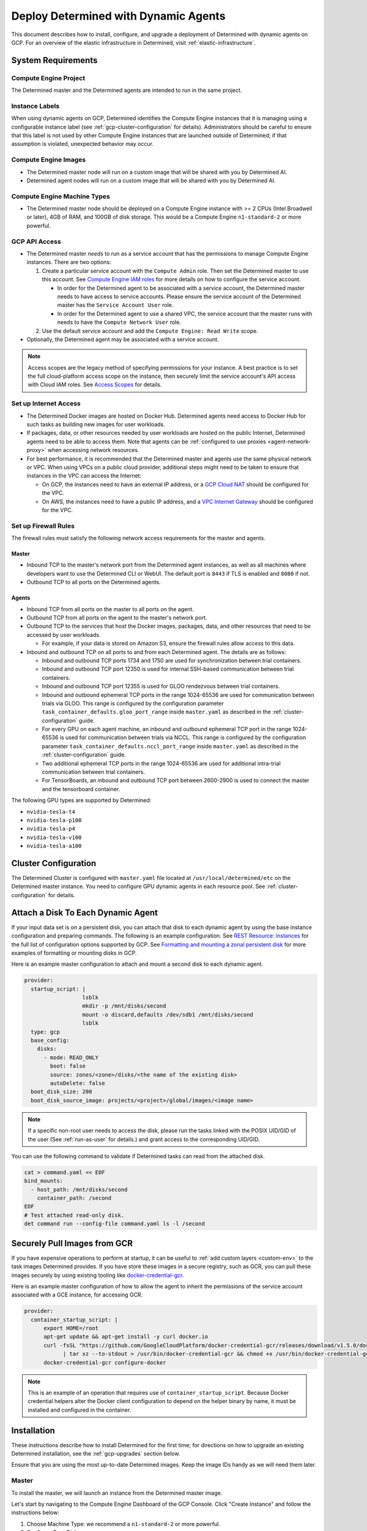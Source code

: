 .. _dynamic-agents-gcp:

#######################################
 Deploy Determined with Dynamic Agents
#######################################

This document describes how to install, configure, and upgrade a deployment of Determined with
dynamic agents on GCP. For an overview of the elastic infrastructure in Determined, visit
:ref:`elastic-infrastructure`.

*********************
 System Requirements
*********************

Compute Engine Project
======================

The Determined master and the Determined agents are intended to run in the same project.

Instance Labels
===============

When using dynamic agents on GCP, Determined identifies the Compute Engine instances that it is
managing using a configurable instance label (see :ref:`gcp-cluster-configuration` for details).
Administrators should be careful to ensure that this label is not used by other Compute Engine
instances that are launched outside of Determined; if that assumption is violated, unexpected
behavior may occur.

Compute Engine Images
=====================

-  The Determined master node will run on a custom image that will be shared with you by Determined
   AI.
-  Determined agent nodes will run on a custom image that will be shared with you by Determined AI.

Compute Engine Machine Types
============================

-  The Determined master node should be deployed on a Compute Engine instance with >= 2 CPUs (Intel
   Broadwell or later), 4GB of RAM, and 100GB of disk storage. This would be a Compute Engine
   ``n1-standard-2`` or more powerful.

.. _gcp-api-access:

GCP API Access
==============

-  The Determined master *needs* to run as a service account that has the permissions to manage
   Compute Engine instances. There are two options:

   #. Create a particular service account with the ``Compute Admin`` role. Then set the Determined
      master to use this account. See `Compute Engine IAM roles
      <https://cloud.google.com/compute/docs/access/iam>`__ for more details on how to configure the
      service account.

      -  In order for the Determined agent to be associated with a service account, the Determined
         master needs to have access to service accounts. Please ensure the service account of the
         Determined master has the ``Service Account User`` role.

      -  In order for the Determined agent to use a shared VPC, the service account that the master
         runs with needs to have the ``Compute Network User`` role.

   #. Use the default service account and add the ``Compute Engine: Read Write`` scope.

-  Optionally, the Determined agent may be associated with a service account.

.. note::

   Access scopes are the legacy method of specifying permissions for your instance. A best practice
   is to set the full cloud-platform access scope on the instance, then securely limit the service
   account's API access with Cloud IAM roles. See `Access Scopes
   <https://cloud.google.com/compute/docs/access/service-accounts#accesscopesiam>`__ for details.

.. _gcp-network-requirements:

Set up Internet Access
======================

-  The Determined Docker images are hosted on Docker Hub. Determined agents need access to Docker
   Hub for such tasks as building new images for user workloads.

-  If packages, data, or other resources needed by user workloads are hosted on the public Internet,
   Determined agents need to be able to access them. Note that agents can be :ref:`configured to use
   proxies <agent-network-proxy>` when accessing network resources.

-  For best performance, it is recommended that the Determined master and agents use the same
   physical network or VPC. When using VPCs on a public cloud provider, additional steps might need
   to be taken to ensure that instances in the VPC can access the Internet:

   -  On GCP, the instances need to have an external IP address, or a `GCP Cloud NAT
      <https://cloud.google.com/nat/docs/overview>`_ should be configured for the VPC.

   -  On AWS, the instances need to have a public IP address, and a `VPC Internet Gateway
      <https://docs.aws.amazon.com/vpc/latest/userguide/VPC_Internet_Gateway.html>`_ should be
      configured for the VPC.

Set up Firewall Rules
=====================

The firewall rules must satisfy the following network access requirements for the master and agents.

Master
------

-  Inbound TCP to the master's network port from the Determined agent instances, as well as all
   machines where developers want to use the Determined CLI or WebUI. The default port is ``8443``
   if TLS is enabled and ``8080`` if not.

-  Outbound TCP to all ports on the Determined agents.

Agents
------

-  Inbound TCP from all ports on the master to all ports on the agent.

-  Outbound TCP from all ports on the agent to the master's network port.

-  Outbound TCP to the services that host the Docker images, packages, data, and other resources
   that need to be accessed by user workloads.

   -  For example, if your data is stored on Amazon S3, ensure the firewall rules allow access to
      this data.

-  Inbound and outbound TCP on all ports to and from each Determined agent. The details are as
   follows:

   -  Inbound and outbound TCP ports 1734 and 1750 are used for synchronization between trial
      containers.

   -  Inbound and outbound TCP port 12350 is used for internal SSH-based communication between trial
      containers.

   -  Inbound and outbound TCP port 12355 is used for GLOO rendezvous between trial containers.

   -  Inbound and outbound ephemeral TCP ports in the range 1024-65536 are used for communication
      between trials via GLOO. This range is configured by the configuration parameter
      ``task_container_defaults.gloo_port_range`` inside ``master.yaml`` as described in the
      :ref:`cluster-configuration` guide.

   -  For every GPU on each agent machine, an inbound and outbound ephemeral TCP port in the range
      1024-65536 is used for communication between trials via NCCL. This range is configured by the
      configuration parameter ``task_container_defaults.nccl_port_range`` inside ``master.yaml`` as
      described in the :ref:`cluster-configuration` guide.

   -  Two additional ephemeral TCP ports in the range 1024-65536 are used for additional intra-trial
      communication between trial containers.

   -  For TensorBoards, an inbound and outbound TCP port between 2600-2900 is used to connect the
      master and the tensorboard container.

.. _gcp-gpu-requirements:

The following GPU types are supported by Determined:

-  ``nvidia-tesla-t4``
-  ``nvidia-tesla-p100``
-  ``nvidia-tesla-p4``
-  ``nvidia-tesla-v100``
-  ``nvidia-tesla-a100``

.. _gcp-cluster-configuration:

***********************
 Cluster Configuration
***********************

The Determined Cluster is configured with ``master.yaml`` file located at
``/usr/local/determined/etc`` on the Determined master instance. You need to configure GPU dynamic
agents in each resource pool. See :ref:`cluster-configuration` for details.

.. _gcp-attach-disk:

*************************************
 Attach a Disk To Each Dynamic Agent
*************************************

If your input data set is on a persistent disk, you can attach that disk to each dynamic agent by
using the base instance configuration and preparing commands. The following is an example
configuration. See `REST Resource: instances
<https://cloud.google.com/compute/docs/reference/rest/v1/instances/insert>`__ for the full list of
configuration options supported by GCP. See `Formatting and mounting a zonal persistent disk
<https://cloud.google.com/compute/docs/disks/add-persistent-disk#formatting>`__ for more examples of
formatting or mounting disks in GCP.

Here is an example master configuration to attach and mount a second disk to each dynamic agent.

.. code:: yaml

   provider:
     startup_script: |
                     lsblk
                     mkdir -p /mnt/disks/second
                     mount -o discard,defaults /dev/sdb1 /mnt/disks/second
                     lsblk
     type: gcp
     base_config:
       disks:
         - mode: READ_ONLY
           boot: false
           source: zones/<zone>/disks/<the name of the existing disk>
           autoDelete: false
     boot_disk_size: 200
     boot_disk_source_image: projects/<project>/global/images/<image name>

.. note::

   If a specific non-root user needs to access the disk, please run the tasks linked with the POSIX
   UID/GID of the user (See :ref:`run-as-user` for details.) and grant access to the corresponding
   UID/GID.

You can use the following command to validate if Determined tasks can read from the attached disk.

.. code::

   cat > command.yaml << EOF
   bind_mounts:
     - host_path: /mnt/disks/second
       container_path: /second
   EOF
   # Test attached read-only disk.
   det command run --config-file command.yaml ls -l /second

.. _gcp-pull-gcr:

*******************************
 Securely Pull Images from GCR
*******************************

If you have expensive operations to perform at startup, it can be useful to :ref:`add custom layers
<custom-env>` to the task images Determined provides. If you have store these images in a secure
registry, such as GCR, you can pull these images securely by using existing tooling like
`docker-credential-gcr <https://github.com/GoogleCloudPlatform/docker-credential-gcr>`__.

Here is an example master configuration of how to allow the agent to inherit the permissions of the
service account associated with a GCE instance, for accessing GCR.

.. code:: yaml

   provider:
     container_startup_script: |
         export HOME=/root
         apt-get update && apt-get install -y curl docker.io
         curl -fsSL "https://github.com/GoogleCloudPlatform/docker-credential-gcr/releases/download/v1.5.0/docker-credential-gcr_linux_amd64-1.5.0.tar.gz" \
               | tar xz --to-stdout > /usr/bin/docker-credential-gcr && chmod +x /usr/bin/docker-credential-gcr
         docker-credential-gcr configure-docker

.. note::

   This is an example of an operation that requires use of ``container_startup_script``. Because
   Docker credential helpers alter the Docker client configuration to depend on the helper binary by
   name, it must be installed and configured in the container.

**************
 Installation
**************

These instructions describe how to install Determined for the first time; for directions on how to
upgrade an existing Determined installation, see the :ref:`gcp-upgrades` section below.

Ensure that you are using the most up-to-date Determined images. Keep the image IDs handy as we will
need them later.

Master
======

To install the master, we will launch an instance from the Determined master image.

Let's start by navigating to the Compute Engine Dashboard of the GCP Console. Click "Create
Instance" and follow the instructions below:

#. Choose Machine Type: we recommend a ``n1-standard-2`` or more powerful.

#. Configure Boot Disk:

   #. Choose Boot Disk Image: find the Determined master image in "Images" and click "Select".

   #. Set Boot Disk Size: set ``Size`` to be at least 100GB. If you have a previous Determined
      installation that you are upgrading, you want to use the snapshot or existing disk. This disk
      will be used to store all your experiment metadata and checkpoints.

#. Configure Identity and API access: choose the ``service account`` according to
   :ref:`gcp-api-access`.

#. Configure Firewalls: choose or create a security group according to these
   :ref:`gcp-network-requirements`. Check off ``Allow HTTP traffic``.

#. Review and launch the instance.

#. SSH into the Determined master and edit the config at ``/usr/local/determined/etc/master.yaml``
   according to the guide on :ref:`cluster-configuration`.

#. Start the Determined master by entering ``make -C /usr/local/determined enable-master`` into the
   terminal.

Agent
=====

There is no installation needed for the agent. The Determined master will dynamically launch
Determined agent instances based on the :ref:`cluster-configuration`.

.. _gcp-upgrades:

**********
 Upgrades
**********

Upgrading an existing Determined installation with dynamic agents on GCP requires the same steps as
an installation without dynamic agents. See :ref:`upgrades`.
